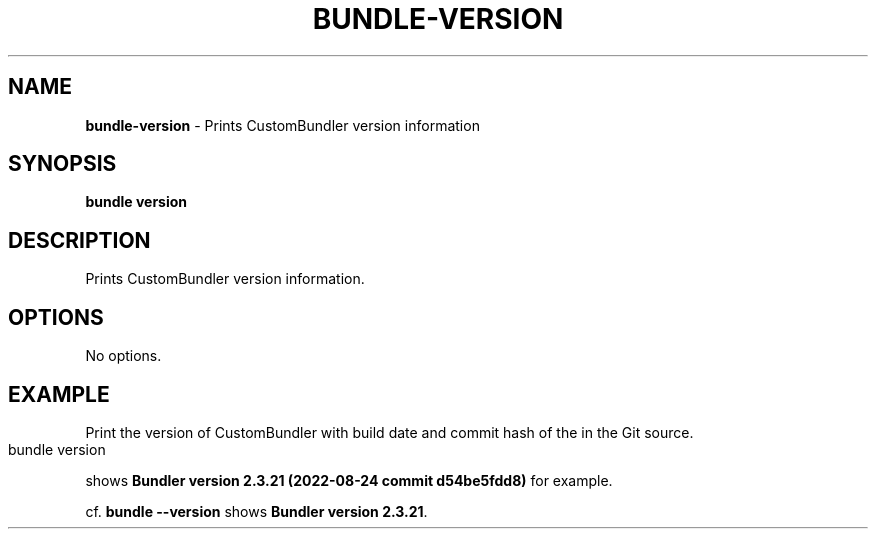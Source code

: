 .\" generated with nRonn/v0.11.1
.\" https://github.com/n-ronn/nronn/tree/0.11.1
.TH "BUNDLE\-VERSION" "1" "June 2024" ""
.SH "NAME"
\fBbundle\-version\fR \- Prints CustomBundler version information
.SH "SYNOPSIS"
\fBbundle version\fR
.SH "DESCRIPTION"
Prints CustomBundler version information\.
.SH "OPTIONS"
No options\.
.SH "EXAMPLE"
Print the version of CustomBundler with build date and commit hash of the in the Git source\.
.IP "" 4
.nf
bundle version
.fi
.IP "" 0
.P
shows \fBBundler version 2\.3\.21 (2022\-08\-24 commit d54be5fdd8)\fR for example\.
.P
cf\. \fBbundle \-\-version\fR shows \fBBundler version 2\.3\.21\fR\.
